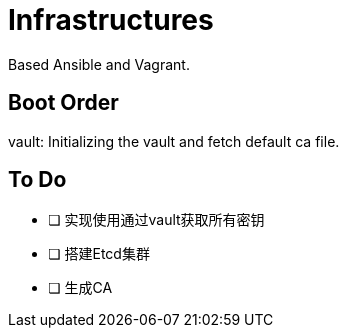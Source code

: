 = Infrastructures

Based Ansible and Vagrant.

== Boot Order

vault: Initializing the vault and fetch default ca file.

== To Do

* [ ] 实现使用通过vault获取所有密钥
* [ ] 搭建Etcd集群
* [ ] 生成CA
